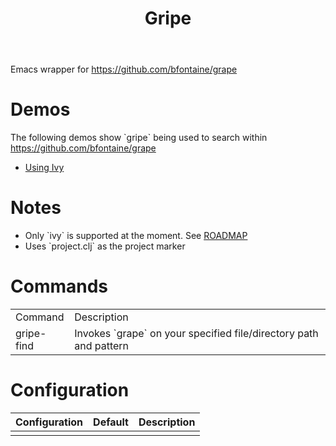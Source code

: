 #+TITLE: Gripe

Emacs wrapper for https://github.com/bfontaine/grape

* Demos
The following demos show `gripe` being used to search within https://github.com/bfontaine/grape
- [[file:demos/gripe-ivy.gif][Using Ivy]]
* Notes
- Only `ivy` is supported at the moment. See [[https://github.com/anonimitoraf/gripe/blob/main/ROADMAP.org][ROADMAP]]
- Uses `project.clj` as the project marker

* Commands
| Command    | Description                                                       |
| gripe-find | Invokes `grape` on your specified file/directory path and pattern |

* Configuration
| Configuration | Default | Description |
|---------------+---------+-------------|
|               |         |             |
